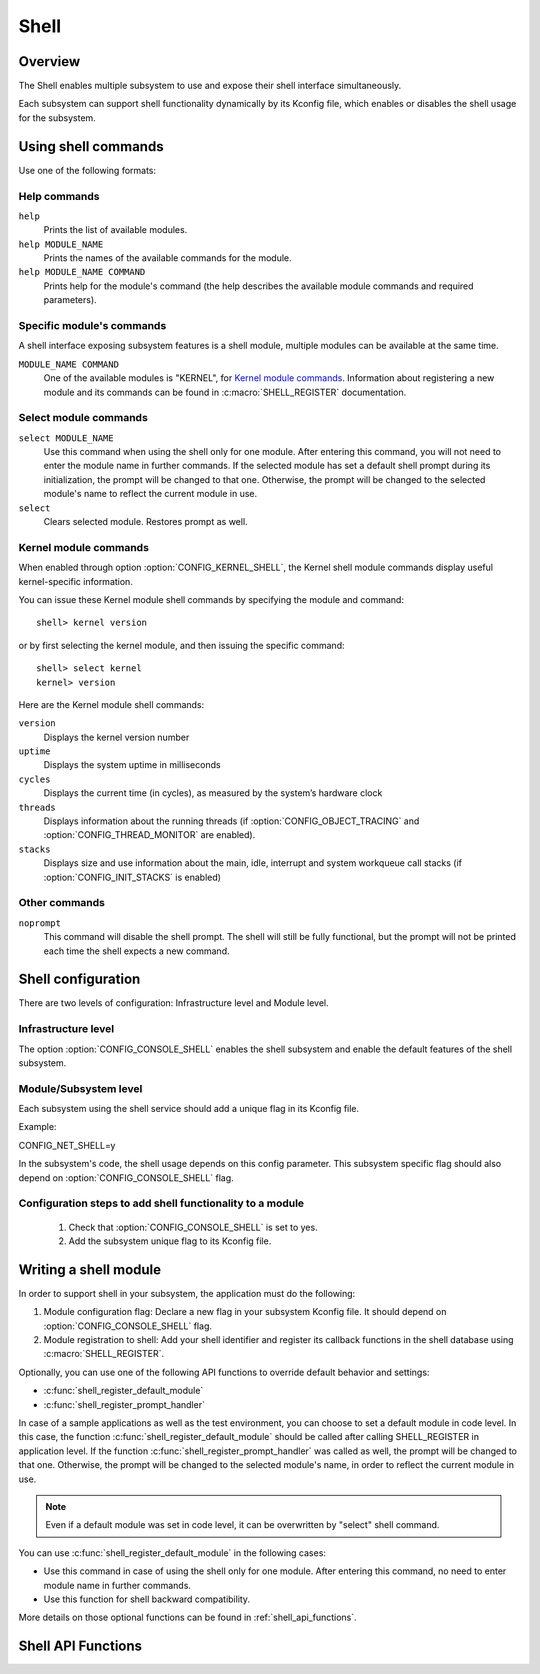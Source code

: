.. _shell:

Shell
######

Overview
********

The Shell enables multiple subsystem to use and expose their shell interface
simultaneously.

Each subsystem can support shell functionality dynamically by its Kconfig file,
which enables or disables the shell usage for the subsystem.

Using shell commands
********************

Use one of the following formats:

Help commands
=============

``help``
 Prints the list of available modules.

``help MODULE_NAME``
 Prints the names of the available commands for the module.

``help MODULE_NAME COMMAND``
 Prints help for the module's command (the help describes the available
 module commands and required parameters).


Specific module's commands
==========================

A shell interface exposing subsystem features is a shell module, multiple
modules can be available at the same time.

``MODULE_NAME COMMAND``
 One of the available modules is "KERNEL", for `Kernel module commands`_.
 Information about registering a new module and its commands can be
 found in :c:macro:`SHELL_REGISTER` documentation.


Select module commands
======================

``select MODULE_NAME``
 Use this command when using the shell only for one module. After entering this
 command, you will not need to enter the module name in further commands. If
 the selected module has set a default shell prompt during its initialization,
 the prompt will be changed to that one. Otherwise, the prompt will be
 changed to the selected module's name to reflect the current module in use.

``select``
 Clears selected module. Restores prompt as well.


Kernel module commands
======================

When enabled through option :option:`CONFIG_KERNEL_SHELL`, the Kernel
shell module commands display useful kernel-specific information.

You can issue these Kernel module shell commands by specifying
the module and command::

   shell> kernel version

or by first selecting the kernel module, and then issuing the specific
command::

   shell> select kernel
   kernel> version

Here are the Kernel module shell commands:

``version``
 Displays the kernel version number

``uptime``
 Displays the system uptime in milliseconds

``cycles``
 Displays the current time (in cycles), as measured by the system’s hardware clock

``threads``
 Displays information about the running threads (if
 :option:`CONFIG_OBJECT_TRACING` and :option:`CONFIG_THREAD_MONITOR` are
 enabled).

``stacks``
 Displays size and use information about the main, idle, interrupt and system
 workqueue call stacks (if :option:`CONFIG_INIT_STACKS` is enabled)

Other commands
==============

``noprompt``
 This command will disable the shell prompt. The shell will still be fully
 functional, but the prompt will not be printed each time the shell expects a
 new command.

Shell configuration
*******************
There are two levels of configuration: Infrastructure level and Module level.

Infrastructure level
====================

The option :option:`CONFIG_CONSOLE_SHELL` enables the shell subsystem and enable the
default features of the shell subsystem.

Module/Subsystem level
======================
Each subsystem using the shell service should add a unique flag in its Kconfig file.

Example:

CONFIG_NET_SHELL=y

In the subsystem's code, the shell usage depends on this config parameter.
This subsystem specific flag should also depend on :option:`CONFIG_CONSOLE_SHELL` flag.

Configuration steps to add shell functionality to a module
==========================================================

 #. Check that :option:`CONFIG_CONSOLE_SHELL` is set to yes.
 #. Add the subsystem unique flag to its Kconfig file.

Writing a shell module
**********************

In order to support shell in your subsystem, the application must do the following:

#. Module configuration flag: Declare a new flag in your subsystem Kconfig file.
   It should depend on :option:`CONFIG_CONSOLE_SHELL` flag.

#. Module registration to shell: Add your shell identifier and register its
   callback functions in the shell database using :c:macro:`SHELL_REGISTER`.

Optionally, you can use one of the following API functions to override default
behavior and settings:

* :c:func:`shell_register_default_module`

* :c:func:`shell_register_prompt_handler`

In case of a sample applications as well as the test environment, you can choose to
set a default module in code level. In this case, the function
:c:func:`shell_register_default_module` should be called after calling SHELL_REGISTER in
application level.  If the function
:c:func:`shell_register_prompt_handler` was called as
well, the prompt will be changed to that one.  Otherwise, the prompt will be
changed to the selected module's name, in order to reflect the current module in
use.


.. note::

   Even if a default module was set in code level, it can be overwritten by
   "select" shell command.

You can use  :c:func:`shell_register_default_module` in the following cases:

* Use this command in case of using the shell only for one module.
  After entering this command, no need to enter module name in further
  commands.

* Use this function for shell backward compatibility.

More details on those optional functions can be found in
:ref:`shell_api_functions`.


.. _shell_api_functions:

Shell API Functions
*******************
.. doxygengroup:: _shell_api_functions
   :project: Zephyr

